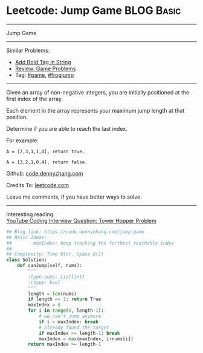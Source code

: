 * Leetcode: Jump Game                                              :BLOG:Basic:
#+STARTUP: showeverything
#+OPTIONS: toc:nil \n:t ^:nil creator:nil d:nil
:PROPERTIES:
:type:     greedy, game, classic, frogjump
:END:
---------------------------------------------------------------------
Jump Game
---------------------------------------------------------------------
Similar Problems:
- [[https://code.dennyzhang.com/add-bold-tag-in-string][Add Bold Tag in String]]
- [[https://code.dennyzhang.com/review-game][Review: Game Problems]]
- Tag: [[https://code.dennyzhang.com/tag/game][#game]], [[https://code.dennyzhang.com/tag/frogjump][#frogjump]]
---------------------------------------------------------------------
Given an array of non-negative integers, you are initially positioned at the first index of the array.

Each element in the array represents your maximum jump length at that position.

Determine if you are able to reach the last index.

For example:
#+BEGIN_EXAMPLE
A = [2,3,1,1,4], return true.

A = [3,2,1,0,4], return false.
#+END_EXAMPLE

Github: [[https://github.com/dennyzhang/code.dennyzhang.com/tree/master/problems/jump-game][code.dennyzhang.com]]

Credits To: [[https://leetcode.com/problems/jump-game/description/][leetcode.com]]

Leave me comments, if you have better ways to solve.
---------------------------------------------------------------------

Interesting reading:
[[https://www.youtube.com/watch?v=kHWy5nEfRIQ&list=PLBZBJbE_rGRVnpitdvpdY9952IsKMDuev&index=11][YouTube Coding Interview Question: Tower Hopper Problem]]

#+BEGIN_SRC python
## Blog link: https://code.dennyzhang.com/jump-game
## Basic Ideas:
##        maxIndex: keep tracking the furthest reachable index
##
## Complexity: Time O(n), Space O(1)
class Solution:
    def canJump(self, nums):
        """
        :type nums: List[int]
        :rtype: bool
        """
        length = len(nums)
        if length <= 1: return True
        maxIndex = 0
        for i in range(0, length-1):
            # we can't jump anymore
            if i > maxIndex: break
            # already found the target
            if maxIndex >= length-1: break
            maxIndex = max(maxIndex, i+nums[i])
        return maxIndex >= length-1
#+END_SRC

#+BEGIN_HTML
<div style="overflow: hidden;">
<div style="float: left; padding: 5px"> <a href="https://www.linkedin.com/in/dennyzhang001"><img src="https://www.dennyzhang.com/wp-content/uploads/sns/linkedin.png" alt="linkedin" /></a></div>
<div style="float: left; padding: 5px"><a href="https://github.com/dennyzhang"><img src="https://www.dennyzhang.com/wp-content/uploads/sns/github.png" alt="github" /></a></div>
<div style="float: left; padding: 5px"><a href="https://www.dennyzhang.com/slack" target="_blank" rel="nofollow"><img src="https://slack.dennyzhang.com/badge.svg" alt="slack"/></a></div>
</div>
#+END_HTML
